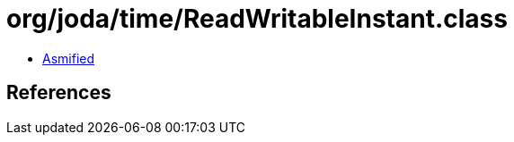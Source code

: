 = org/joda/time/ReadWritableInstant.class

 - link:ReadWritableInstant-asmified.java[Asmified]

== References

